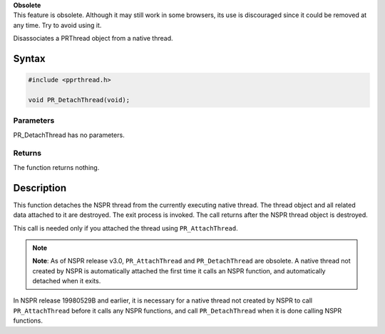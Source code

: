 .. container:: blockIndicator obsolete obsoleteHeader

   | **Obsolete**
   | This feature is obsolete. Although it may still work in some
     browsers, its use is discouraged since it could be removed at any
     time. Try to avoid using it.

Disassociates a PRThread object from a native thread.

.. _Syntax:

Syntax
------

.. code:: eval

   #include <pprthread.h>

   void PR_DetachThread(void);

.. _Parameters:

Parameters
~~~~~~~~~~

PR_DetachThread has no parameters.

.. _Returns:

Returns
~~~~~~~

The function returns nothing.

.. _Description:

Description
-----------

This function detaches the NSPR thread from the currently executing
native thread. The thread object and all related data attached to it are
destroyed. The exit process is invoked. The call returns after the NSPR
thread object is destroyed.

This call is needed only if you attached the thread using
``PR_AttachThread``.

.. note::

   **Note**: As of NSPR release v3.0, ``PR_AttachThread`` and
   ``PR_DetachThread`` are obsolete. A native thread not created by NSPR
   is automatically attached the first time it calls an NSPR function,
   and automatically detached when it exits.

In NSPR release 19980529B and earlier, it is necessary for a native
thread not created by NSPR to call ``PR_AttachThread`` before it calls
any NSPR functions, and call ``PR_DetachThread`` when it is done calling
NSPR functions.
